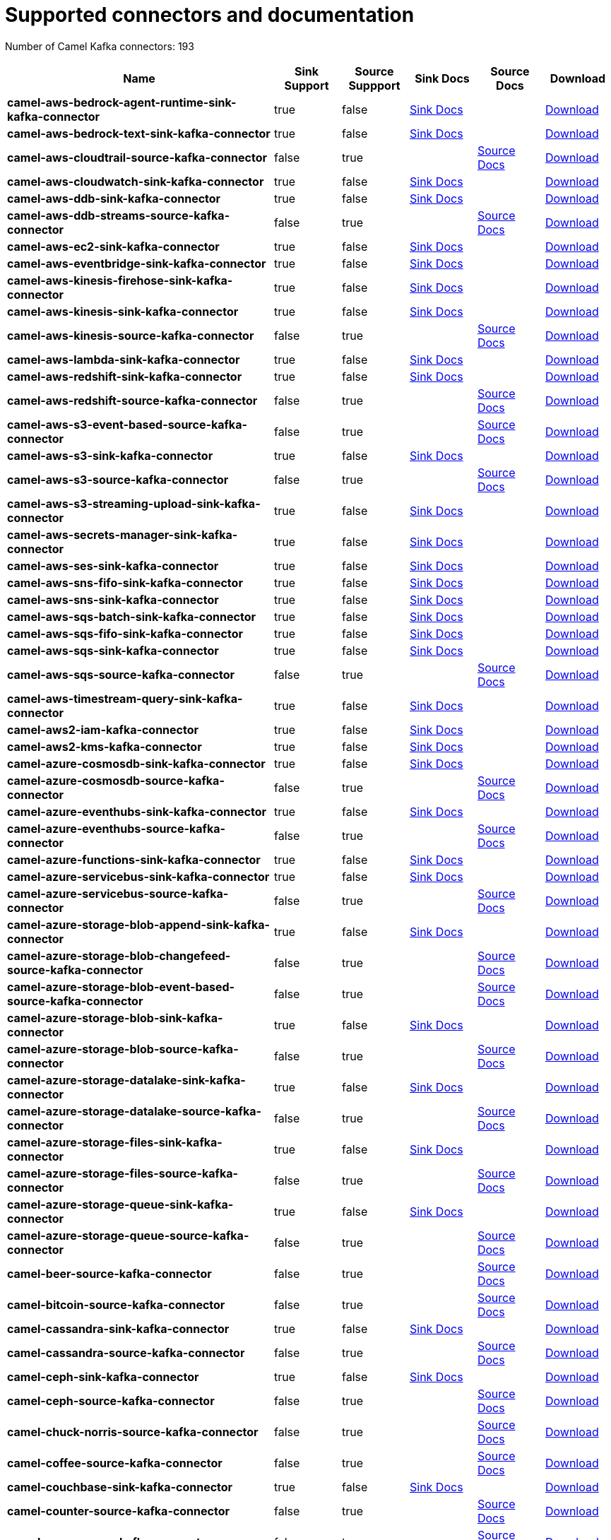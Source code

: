 [[connectors-connectors]]
= Supported connectors and documentation

// kafka-connectors list: START
Number of Camel Kafka connectors: 193 

[width="100%",cols="4,1,1,1,1,1",options="header"]
|===
| Name | Sink Support | Source Suppport | Sink Docs | Source Docs | Download 
| *camel-aws-bedrock-agent-runtime-sink-kafka-connector* | true | false | xref:reference/connectors/camel-aws-bedrock-agent-runtime-sink-kafka-sink-connector.adoc[Sink Docs] |  | https://repo.maven.apache.org/maven2/org/apache/camel/kafkaconnector/camel-aws-bedrock-agent-runtime-sink-kafka-connector/4.8.0/camel-aws-bedrock-agent-runtime-sink-kafka-connector-4.8.0-package.tar.gz[Download]
| *camel-aws-bedrock-text-sink-kafka-connector* | true | false | xref:reference/connectors/camel-aws-bedrock-text-sink-kafka-sink-connector.adoc[Sink Docs] |  | https://repo.maven.apache.org/maven2/org/apache/camel/kafkaconnector/camel-aws-bedrock-text-sink-kafka-connector/4.8.0/camel-aws-bedrock-text-sink-kafka-connector-4.8.0-package.tar.gz[Download]
| *camel-aws-cloudtrail-source-kafka-connector* | false | true |  | xref:reference/connectors/camel-aws-cloudtrail-source-kafka-source-connector.adoc[Source Docs] | https://repo.maven.apache.org/maven2/org/apache/camel/kafkaconnector/camel-aws-cloudtrail-source-kafka-connector/4.8.0/camel-aws-cloudtrail-source-kafka-connector-4.8.0-package.tar.gz[Download]
| *camel-aws-cloudwatch-sink-kafka-connector* | true | false | xref:reference/connectors/camel-aws-cloudwatch-sink-kafka-sink-connector.adoc[Sink Docs] |  | https://repo.maven.apache.org/maven2/org/apache/camel/kafkaconnector/camel-aws-cloudwatch-sink-kafka-connector/4.8.0/camel-aws-cloudwatch-sink-kafka-connector-4.8.0-package.tar.gz[Download]
| *camel-aws-ddb-sink-kafka-connector* | true | false | xref:reference/connectors/camel-aws-ddb-sink-kafka-sink-connector.adoc[Sink Docs] |  | https://repo.maven.apache.org/maven2/org/apache/camel/kafkaconnector/camel-aws-ddb-sink-kafka-connector/4.8.0/camel-aws-ddb-sink-kafka-connector-4.8.0-package.tar.gz[Download]
| *camel-aws-ddb-streams-source-kafka-connector* | false | true |  | xref:reference/connectors/camel-aws-ddb-streams-source-kafka-source-connector.adoc[Source Docs] | https://repo.maven.apache.org/maven2/org/apache/camel/kafkaconnector/camel-aws-ddb-streams-source-kafka-connector/4.8.0/camel-aws-ddb-streams-source-kafka-connector-4.8.0-package.tar.gz[Download]
| *camel-aws-ec2-sink-kafka-connector* | true | false | xref:reference/connectors/camel-aws-ec2-sink-kafka-sink-connector.adoc[Sink Docs] |  | https://repo.maven.apache.org/maven2/org/apache/camel/kafkaconnector/camel-aws-ec2-sink-kafka-connector/4.8.0/camel-aws-ec2-sink-kafka-connector-4.8.0-package.tar.gz[Download]
| *camel-aws-eventbridge-sink-kafka-connector* | true | false | xref:reference/connectors/camel-aws-eventbridge-sink-kafka-sink-connector.adoc[Sink Docs] |  | https://repo.maven.apache.org/maven2/org/apache/camel/kafkaconnector/camel-aws-eventbridge-sink-kafka-connector/4.8.0/camel-aws-eventbridge-sink-kafka-connector-4.8.0-package.tar.gz[Download]
| *camel-aws-kinesis-firehose-sink-kafka-connector* | true | false | xref:reference/connectors/camel-aws-kinesis-firehose-sink-kafka-sink-connector.adoc[Sink Docs] |  | https://repo.maven.apache.org/maven2/org/apache/camel/kafkaconnector/camel-aws-kinesis-firehose-sink-kafka-connector/4.8.0/camel-aws-kinesis-firehose-sink-kafka-connector-4.8.0-package.tar.gz[Download]
| *camel-aws-kinesis-sink-kafka-connector* | true | false | xref:reference/connectors/camel-aws-kinesis-sink-kafka-sink-connector.adoc[Sink Docs] |  | https://repo.maven.apache.org/maven2/org/apache/camel/kafkaconnector/camel-aws-kinesis-sink-kafka-connector/4.8.0/camel-aws-kinesis-sink-kafka-connector-4.8.0-package.tar.gz[Download]
| *camel-aws-kinesis-source-kafka-connector* | false | true |  | xref:reference/connectors/camel-aws-kinesis-source-kafka-source-connector.adoc[Source Docs] | https://repo.maven.apache.org/maven2/org/apache/camel/kafkaconnector/camel-aws-kinesis-source-kafka-connector/4.8.0/camel-aws-kinesis-source-kafka-connector-4.8.0-package.tar.gz[Download]
| *camel-aws-lambda-sink-kafka-connector* | true | false | xref:reference/connectors/camel-aws-lambda-sink-kafka-sink-connector.adoc[Sink Docs] |  | https://repo.maven.apache.org/maven2/org/apache/camel/kafkaconnector/camel-aws-lambda-sink-kafka-connector/4.8.0/camel-aws-lambda-sink-kafka-connector-4.8.0-package.tar.gz[Download]
| *camel-aws-redshift-sink-kafka-connector* | true | false | xref:reference/connectors/camel-aws-redshift-sink-kafka-sink-connector.adoc[Sink Docs] |  | https://repo.maven.apache.org/maven2/org/apache/camel/kafkaconnector/camel-aws-redshift-sink-kafka-connector/4.8.0/camel-aws-redshift-sink-kafka-connector-4.8.0-package.tar.gz[Download]
| *camel-aws-redshift-source-kafka-connector* | false | true |  | xref:reference/connectors/camel-aws-redshift-source-kafka-source-connector.adoc[Source Docs] | https://repo.maven.apache.org/maven2/org/apache/camel/kafkaconnector/camel-aws-redshift-source-kafka-connector/4.8.0/camel-aws-redshift-source-kafka-connector-4.8.0-package.tar.gz[Download]
| *camel-aws-s3-event-based-source-kafka-connector* | false | true |  | xref:reference/connectors/camel-aws-s3-event-based-source-kafka-source-connector.adoc[Source Docs] | https://repo.maven.apache.org/maven2/org/apache/camel/kafkaconnector/camel-aws-s3-event-based-source-kafka-connector/4.8.0/camel-aws-s3-event-based-source-kafka-connector-4.8.0-package.tar.gz[Download]
| *camel-aws-s3-sink-kafka-connector* | true | false | xref:reference/connectors/camel-aws-s3-sink-kafka-sink-connector.adoc[Sink Docs] |  | https://repo.maven.apache.org/maven2/org/apache/camel/kafkaconnector/camel-aws-s3-sink-kafka-connector/4.8.0/camel-aws-s3-sink-kafka-connector-4.8.0-package.tar.gz[Download]
| *camel-aws-s3-source-kafka-connector* | false | true |  | xref:reference/connectors/camel-aws-s3-source-kafka-source-connector.adoc[Source Docs] | https://repo.maven.apache.org/maven2/org/apache/camel/kafkaconnector/camel-aws-s3-source-kafka-connector/4.8.0/camel-aws-s3-source-kafka-connector-4.8.0-package.tar.gz[Download]
| *camel-aws-s3-streaming-upload-sink-kafka-connector* | true | false | xref:reference/connectors/camel-aws-s3-streaming-upload-sink-kafka-sink-connector.adoc[Sink Docs] |  | https://repo.maven.apache.org/maven2/org/apache/camel/kafkaconnector/camel-aws-s3-streaming-upload-sink-kafka-connector/4.8.0/camel-aws-s3-streaming-upload-sink-kafka-connector-4.8.0-package.tar.gz[Download]
| *camel-aws-secrets-manager-sink-kafka-connector* | true | false | xref:reference/connectors/camel-aws-secrets-manager-sink-kafka-sink-connector.adoc[Sink Docs] |  | https://repo.maven.apache.org/maven2/org/apache/camel/kafkaconnector/camel-aws-secrets-manager-sink-kafka-connector/4.8.0/camel-aws-secrets-manager-sink-kafka-connector-4.8.0-package.tar.gz[Download]
| *camel-aws-ses-sink-kafka-connector* | true | false | xref:reference/connectors/camel-aws-ses-sink-kafka-sink-connector.adoc[Sink Docs] |  | https://repo.maven.apache.org/maven2/org/apache/camel/kafkaconnector/camel-aws-ses-sink-kafka-connector/4.8.0/camel-aws-ses-sink-kafka-connector-4.8.0-package.tar.gz[Download]
| *camel-aws-sns-fifo-sink-kafka-connector* | true | false | xref:reference/connectors/camel-aws-sns-fifo-sink-kafka-sink-connector.adoc[Sink Docs] |  | https://repo.maven.apache.org/maven2/org/apache/camel/kafkaconnector/camel-aws-sns-fifo-sink-kafka-connector/4.8.0/camel-aws-sns-fifo-sink-kafka-connector-4.8.0-package.tar.gz[Download]
| *camel-aws-sns-sink-kafka-connector* | true | false | xref:reference/connectors/camel-aws-sns-sink-kafka-sink-connector.adoc[Sink Docs] |  | https://repo.maven.apache.org/maven2/org/apache/camel/kafkaconnector/camel-aws-sns-sink-kafka-connector/4.8.0/camel-aws-sns-sink-kafka-connector-4.8.0-package.tar.gz[Download]
| *camel-aws-sqs-batch-sink-kafka-connector* | true | false | xref:reference/connectors/camel-aws-sqs-batch-sink-kafka-sink-connector.adoc[Sink Docs] |  | https://repo.maven.apache.org/maven2/org/apache/camel/kafkaconnector/camel-aws-sqs-batch-sink-kafka-connector/4.8.0/camel-aws-sqs-batch-sink-kafka-connector-4.8.0-package.tar.gz[Download]
| *camel-aws-sqs-fifo-sink-kafka-connector* | true | false | xref:reference/connectors/camel-aws-sqs-fifo-sink-kafka-sink-connector.adoc[Sink Docs] |  | https://repo.maven.apache.org/maven2/org/apache/camel/kafkaconnector/camel-aws-sqs-fifo-sink-kafka-connector/4.8.0/camel-aws-sqs-fifo-sink-kafka-connector-4.8.0-package.tar.gz[Download]
| *camel-aws-sqs-sink-kafka-connector* | true | false | xref:reference/connectors/camel-aws-sqs-sink-kafka-sink-connector.adoc[Sink Docs] |  | https://repo.maven.apache.org/maven2/org/apache/camel/kafkaconnector/camel-aws-sqs-sink-kafka-connector/4.8.0/camel-aws-sqs-sink-kafka-connector-4.8.0-package.tar.gz[Download]
| *camel-aws-sqs-source-kafka-connector* | false | true |  | xref:reference/connectors/camel-aws-sqs-source-kafka-source-connector.adoc[Source Docs] | https://repo.maven.apache.org/maven2/org/apache/camel/kafkaconnector/camel-aws-sqs-source-kafka-connector/4.8.0/camel-aws-sqs-source-kafka-connector-4.8.0-package.tar.gz[Download]
| *camel-aws-timestream-query-sink-kafka-connector* | true | false | xref:reference/connectors/camel-aws-timestream-query-sink-kafka-sink-connector.adoc[Sink Docs] |  | https://repo.maven.apache.org/maven2/org/apache/camel/kafkaconnector/camel-aws-timestream-query-sink-kafka-connector/4.8.0/camel-aws-timestream-query-sink-kafka-connector-4.8.0-package.tar.gz[Download]
| *camel-aws2-iam-kafka-connector* | true | false | xref:reference/connectors/camel-aws2-iam-kafka-sink-connector.adoc[Sink Docs] |  | https://repo.maven.apache.org/maven2/org/apache/camel/kafkaconnector/camel-aws2-iam-kafka-connector/4.8.0/camel-aws2-iam-kafka-connector-4.8.0-package.tar.gz[Download]
| *camel-aws2-kms-kafka-connector* | true | false | xref:reference/connectors/camel-aws2-kms-kafka-sink-connector.adoc[Sink Docs] |  | https://repo.maven.apache.org/maven2/org/apache/camel/kafkaconnector/camel-aws2-kms-kafka-connector/4.8.0/camel-aws2-kms-kafka-connector-4.8.0-package.tar.gz[Download]
| *camel-azure-cosmosdb-sink-kafka-connector* | true | false | xref:reference/connectors/camel-azure-cosmosdb-sink-kafka-sink-connector.adoc[Sink Docs] |  | https://repo.maven.apache.org/maven2/org/apache/camel/kafkaconnector/camel-azure-cosmosdb-sink-kafka-connector/4.8.0/camel-azure-cosmosdb-sink-kafka-connector-4.8.0-package.tar.gz[Download]
| *camel-azure-cosmosdb-source-kafka-connector* | false | true |  | xref:reference/connectors/camel-azure-cosmosdb-source-kafka-source-connector.adoc[Source Docs] | https://repo.maven.apache.org/maven2/org/apache/camel/kafkaconnector/camel-azure-cosmosdb-source-kafka-connector/4.8.0/camel-azure-cosmosdb-source-kafka-connector-4.8.0-package.tar.gz[Download]
| *camel-azure-eventhubs-sink-kafka-connector* | true | false | xref:reference/connectors/camel-azure-eventhubs-sink-kafka-sink-connector.adoc[Sink Docs] |  | https://repo.maven.apache.org/maven2/org/apache/camel/kafkaconnector/camel-azure-eventhubs-sink-kafka-connector/4.8.0/camel-azure-eventhubs-sink-kafka-connector-4.8.0-package.tar.gz[Download]
| *camel-azure-eventhubs-source-kafka-connector* | false | true |  | xref:reference/connectors/camel-azure-eventhubs-source-kafka-source-connector.adoc[Source Docs] | https://repo.maven.apache.org/maven2/org/apache/camel/kafkaconnector/camel-azure-eventhubs-source-kafka-connector/4.8.0/camel-azure-eventhubs-source-kafka-connector-4.8.0-package.tar.gz[Download]
| *camel-azure-functions-sink-kafka-connector* | true | false | xref:reference/connectors/camel-azure-functions-sink-kafka-sink-connector.adoc[Sink Docs] |  | https://repo.maven.apache.org/maven2/org/apache/camel/kafkaconnector/camel-azure-functions-sink-kafka-connector/4.8.0/camel-azure-functions-sink-kafka-connector-4.8.0-package.tar.gz[Download]
| *camel-azure-servicebus-sink-kafka-connector* | true | false | xref:reference/connectors/camel-azure-servicebus-sink-kafka-sink-connector.adoc[Sink Docs] |  | https://repo.maven.apache.org/maven2/org/apache/camel/kafkaconnector/camel-azure-servicebus-sink-kafka-connector/4.8.0/camel-azure-servicebus-sink-kafka-connector-4.8.0-package.tar.gz[Download]
| *camel-azure-servicebus-source-kafka-connector* | false | true |  | xref:reference/connectors/camel-azure-servicebus-source-kafka-source-connector.adoc[Source Docs] | https://repo.maven.apache.org/maven2/org/apache/camel/kafkaconnector/camel-azure-servicebus-source-kafka-connector/4.8.0/camel-azure-servicebus-source-kafka-connector-4.8.0-package.tar.gz[Download]
| *camel-azure-storage-blob-append-sink-kafka-connector* | true | false | xref:reference/connectors/camel-azure-storage-blob-append-sink-kafka-sink-connector.adoc[Sink Docs] |  | https://repo.maven.apache.org/maven2/org/apache/camel/kafkaconnector/camel-azure-storage-blob-append-sink-kafka-connector/4.8.0/camel-azure-storage-blob-append-sink-kafka-connector-4.8.0-package.tar.gz[Download]
| *camel-azure-storage-blob-changefeed-source-kafka-connector* | false | true |  | xref:reference/connectors/camel-azure-storage-blob-changefeed-source-kafka-source-connector.adoc[Source Docs] | https://repo.maven.apache.org/maven2/org/apache/camel/kafkaconnector/camel-azure-storage-blob-changefeed-source-kafka-connector/4.8.0/camel-azure-storage-blob-changefeed-source-kafka-connector-4.8.0-package.tar.gz[Download]
| *camel-azure-storage-blob-event-based-source-kafka-connector* | false | true |  | xref:reference/connectors/camel-azure-storage-blob-event-based-source-kafka-source-connector.adoc[Source Docs] | https://repo.maven.apache.org/maven2/org/apache/camel/kafkaconnector/camel-azure-storage-blob-event-based-source-kafka-connector/4.8.0/camel-azure-storage-blob-event-based-source-kafka-connector-4.8.0-package.tar.gz[Download]
| *camel-azure-storage-blob-sink-kafka-connector* | true | false | xref:reference/connectors/camel-azure-storage-blob-sink-kafka-sink-connector.adoc[Sink Docs] |  | https://repo.maven.apache.org/maven2/org/apache/camel/kafkaconnector/camel-azure-storage-blob-sink-kafka-connector/4.8.0/camel-azure-storage-blob-sink-kafka-connector-4.8.0-package.tar.gz[Download]
| *camel-azure-storage-blob-source-kafka-connector* | false | true |  | xref:reference/connectors/camel-azure-storage-blob-source-kafka-source-connector.adoc[Source Docs] | https://repo.maven.apache.org/maven2/org/apache/camel/kafkaconnector/camel-azure-storage-blob-source-kafka-connector/4.8.0/camel-azure-storage-blob-source-kafka-connector-4.8.0-package.tar.gz[Download]
| *camel-azure-storage-datalake-sink-kafka-connector* | true | false | xref:reference/connectors/camel-azure-storage-datalake-sink-kafka-sink-connector.adoc[Sink Docs] |  | https://repo.maven.apache.org/maven2/org/apache/camel/kafkaconnector/camel-azure-storage-datalake-sink-kafka-connector/4.8.0/camel-azure-storage-datalake-sink-kafka-connector-4.8.0-package.tar.gz[Download]
| *camel-azure-storage-datalake-source-kafka-connector* | false | true |  | xref:reference/connectors/camel-azure-storage-datalake-source-kafka-source-connector.adoc[Source Docs] | https://repo.maven.apache.org/maven2/org/apache/camel/kafkaconnector/camel-azure-storage-datalake-source-kafka-connector/4.8.0/camel-azure-storage-datalake-source-kafka-connector-4.8.0-package.tar.gz[Download]
| *camel-azure-storage-files-sink-kafka-connector* | true | false | xref:reference/connectors/camel-azure-storage-files-sink-kafka-sink-connector.adoc[Sink Docs] |  | https://repo.maven.apache.org/maven2/org/apache/camel/kafkaconnector/camel-azure-storage-files-sink-kafka-connector/4.8.0/camel-azure-storage-files-sink-kafka-connector-4.8.0-package.tar.gz[Download]
| *camel-azure-storage-files-source-kafka-connector* | false | true |  | xref:reference/connectors/camel-azure-storage-files-source-kafka-source-connector.adoc[Source Docs] | https://repo.maven.apache.org/maven2/org/apache/camel/kafkaconnector/camel-azure-storage-files-source-kafka-connector/4.8.0/camel-azure-storage-files-source-kafka-connector-4.8.0-package.tar.gz[Download]
| *camel-azure-storage-queue-sink-kafka-connector* | true | false | xref:reference/connectors/camel-azure-storage-queue-sink-kafka-sink-connector.adoc[Sink Docs] |  | https://repo.maven.apache.org/maven2/org/apache/camel/kafkaconnector/camel-azure-storage-queue-sink-kafka-connector/4.8.0/camel-azure-storage-queue-sink-kafka-connector-4.8.0-package.tar.gz[Download]
| *camel-azure-storage-queue-source-kafka-connector* | false | true |  | xref:reference/connectors/camel-azure-storage-queue-source-kafka-source-connector.adoc[Source Docs] | https://repo.maven.apache.org/maven2/org/apache/camel/kafkaconnector/camel-azure-storage-queue-source-kafka-connector/4.8.0/camel-azure-storage-queue-source-kafka-connector-4.8.0-package.tar.gz[Download]
| *camel-beer-source-kafka-connector* | false | true |  | xref:reference/connectors/camel-beer-source-kafka-source-connector.adoc[Source Docs] | https://repo.maven.apache.org/maven2/org/apache/camel/kafkaconnector/camel-beer-source-kafka-connector/4.8.0/camel-beer-source-kafka-connector-4.8.0-package.tar.gz[Download]
| *camel-bitcoin-source-kafka-connector* | false | true |  | xref:reference/connectors/camel-bitcoin-source-kafka-source-connector.adoc[Source Docs] | https://repo.maven.apache.org/maven2/org/apache/camel/kafkaconnector/camel-bitcoin-source-kafka-connector/4.8.0/camel-bitcoin-source-kafka-connector-4.8.0-package.tar.gz[Download]
| *camel-cassandra-sink-kafka-connector* | true | false | xref:reference/connectors/camel-cassandra-sink-kafka-sink-connector.adoc[Sink Docs] |  | https://repo.maven.apache.org/maven2/org/apache/camel/kafkaconnector/camel-cassandra-sink-kafka-connector/4.8.0/camel-cassandra-sink-kafka-connector-4.8.0-package.tar.gz[Download]
| *camel-cassandra-source-kafka-connector* | false | true |  | xref:reference/connectors/camel-cassandra-source-kafka-source-connector.adoc[Source Docs] | https://repo.maven.apache.org/maven2/org/apache/camel/kafkaconnector/camel-cassandra-source-kafka-connector/4.8.0/camel-cassandra-source-kafka-connector-4.8.0-package.tar.gz[Download]
| *camel-ceph-sink-kafka-connector* | true | false | xref:reference/connectors/camel-ceph-sink-kafka-sink-connector.adoc[Sink Docs] |  | https://repo.maven.apache.org/maven2/org/apache/camel/kafkaconnector/camel-ceph-sink-kafka-connector/4.8.0/camel-ceph-sink-kafka-connector-4.8.0-package.tar.gz[Download]
| *camel-ceph-source-kafka-connector* | false | true |  | xref:reference/connectors/camel-ceph-source-kafka-source-connector.adoc[Source Docs] | https://repo.maven.apache.org/maven2/org/apache/camel/kafkaconnector/camel-ceph-source-kafka-connector/4.8.0/camel-ceph-source-kafka-connector-4.8.0-package.tar.gz[Download]
| *camel-chuck-norris-source-kafka-connector* | false | true |  | xref:reference/connectors/camel-chuck-norris-source-kafka-source-connector.adoc[Source Docs] | https://repo.maven.apache.org/maven2/org/apache/camel/kafkaconnector/camel-chuck-norris-source-kafka-connector/4.8.0/camel-chuck-norris-source-kafka-connector-4.8.0-package.tar.gz[Download]
| *camel-coffee-source-kafka-connector* | false | true |  | xref:reference/connectors/camel-coffee-source-kafka-source-connector.adoc[Source Docs] | https://repo.maven.apache.org/maven2/org/apache/camel/kafkaconnector/camel-coffee-source-kafka-connector/4.8.0/camel-coffee-source-kafka-connector-4.8.0-package.tar.gz[Download]
| *camel-couchbase-sink-kafka-connector* | true | false | xref:reference/connectors/camel-couchbase-sink-kafka-sink-connector.adoc[Sink Docs] |  | https://repo.maven.apache.org/maven2/org/apache/camel/kafkaconnector/camel-couchbase-sink-kafka-connector/4.8.0/camel-couchbase-sink-kafka-connector-4.8.0-package.tar.gz[Download]
| *camel-counter-source-kafka-connector* | false | true |  | xref:reference/connectors/camel-counter-source-kafka-source-connector.adoc[Source Docs] | https://repo.maven.apache.org/maven2/org/apache/camel/kafkaconnector/camel-counter-source-kafka-connector/4.8.0/camel-counter-source-kafka-connector-4.8.0-package.tar.gz[Download]
| *camel-cron-source-kafka-connector* | false | true |  | xref:reference/connectors/camel-cron-source-kafka-source-connector.adoc[Source Docs] | https://repo.maven.apache.org/maven2/org/apache/camel/kafkaconnector/camel-cron-source-kafka-connector/4.8.0/camel-cron-source-kafka-connector-4.8.0-package.tar.gz[Download]
| *camel-cxf-kafka-connector* | true | true | xref:reference/connectors/camel-cxf-kafka-sink-connector.adoc[Sink Docs] | xref:reference/connectors/camel-cxf-kafka-source-connector.adoc[Source Docs] | https://repo.maven.apache.org/maven2/org/apache/camel/kafkaconnector/camel-cxf-kafka-connector/4.8.0/camel-cxf-kafka-connector-4.8.0-package.tar.gz[Download]
| *camel-cxfrs-kafka-connector* | true | true | xref:reference/connectors/camel-cxfrs-kafka-sink-connector.adoc[Sink Docs] | xref:reference/connectors/camel-cxfrs-kafka-source-connector.adoc[Source Docs] | https://repo.maven.apache.org/maven2/org/apache/camel/kafkaconnector/camel-cxfrs-kafka-connector/4.8.0/camel-cxfrs-kafka-connector-4.8.0-package.tar.gz[Download]
| *camel-dropbox-sink-kafka-connector* | true | false | xref:reference/connectors/camel-dropbox-sink-kafka-sink-connector.adoc[Sink Docs] |  | https://repo.maven.apache.org/maven2/org/apache/camel/kafkaconnector/camel-dropbox-sink-kafka-connector/4.8.0/camel-dropbox-sink-kafka-connector-4.8.0-package.tar.gz[Download]
| *camel-dropbox-source-kafka-connector* | false | true |  | xref:reference/connectors/camel-dropbox-source-kafka-source-connector.adoc[Source Docs] | https://repo.maven.apache.org/maven2/org/apache/camel/kafkaconnector/camel-dropbox-source-kafka-connector/4.8.0/camel-dropbox-source-kafka-connector-4.8.0-package.tar.gz[Download]
| *camel-earthquake-source-kafka-connector* | false | true |  | xref:reference/connectors/camel-earthquake-source-kafka-source-connector.adoc[Source Docs] | https://repo.maven.apache.org/maven2/org/apache/camel/kafkaconnector/camel-earthquake-source-kafka-connector/4.8.0/camel-earthquake-source-kafka-connector-4.8.0-package.tar.gz[Download]
| *camel-elasticsearch-index-sink-kafka-connector* | true | false | xref:reference/connectors/camel-elasticsearch-index-sink-kafka-sink-connector.adoc[Sink Docs] |  | https://repo.maven.apache.org/maven2/org/apache/camel/kafkaconnector/camel-elasticsearch-index-sink-kafka-connector/4.8.0/camel-elasticsearch-index-sink-kafka-connector-4.8.0-package.tar.gz[Download]
| *camel-elasticsearch-search-source-kafka-connector* | false | true |  | xref:reference/connectors/camel-elasticsearch-search-source-kafka-source-connector.adoc[Source Docs] | https://repo.maven.apache.org/maven2/org/apache/camel/kafkaconnector/camel-elasticsearch-search-source-kafka-connector/4.8.0/camel-elasticsearch-search-source-kafka-connector-4.8.0-package.tar.gz[Download]
| *camel-exec-sink-kafka-connector* | true | false | xref:reference/connectors/camel-exec-sink-kafka-sink-connector.adoc[Sink Docs] |  | https://repo.maven.apache.org/maven2/org/apache/camel/kafkaconnector/camel-exec-sink-kafka-connector/4.8.0/camel-exec-sink-kafka-connector-4.8.0-package.tar.gz[Download]
| *camel-fhir-sink-kafka-connector* | true | false | xref:reference/connectors/camel-fhir-sink-kafka-sink-connector.adoc[Sink Docs] |  | https://repo.maven.apache.org/maven2/org/apache/camel/kafkaconnector/camel-fhir-sink-kafka-connector/4.8.0/camel-fhir-sink-kafka-connector-4.8.0-package.tar.gz[Download]
| *camel-fhir-source-kafka-connector* | false | true |  | xref:reference/connectors/camel-fhir-source-kafka-source-connector.adoc[Source Docs] | https://repo.maven.apache.org/maven2/org/apache/camel/kafkaconnector/camel-fhir-source-kafka-connector/4.8.0/camel-fhir-source-kafka-connector-4.8.0-package.tar.gz[Download]
| *camel-file-kafka-connector* | true | true | xref:reference/connectors/camel-file-kafka-sink-connector.adoc[Sink Docs] | xref:reference/connectors/camel-file-kafka-source-connector.adoc[Source Docs] | https://repo.maven.apache.org/maven2/org/apache/camel/kafkaconnector/camel-file-kafka-connector/4.8.0/camel-file-kafka-connector-4.8.0-package.tar.gz[Download]
| *camel-file-watch-source-kafka-connector* | false | true |  | xref:reference/connectors/camel-file-watch-source-kafka-source-connector.adoc[Source Docs] | https://repo.maven.apache.org/maven2/org/apache/camel/kafkaconnector/camel-file-watch-source-kafka-connector/4.8.0/camel-file-watch-source-kafka-connector-4.8.0-package.tar.gz[Download]
| *camel-ftp-sink-kafka-connector* | true | false | xref:reference/connectors/camel-ftp-sink-kafka-sink-connector.adoc[Sink Docs] |  | https://repo.maven.apache.org/maven2/org/apache/camel/kafkaconnector/camel-ftp-sink-kafka-connector/4.8.0/camel-ftp-sink-kafka-connector-4.8.0-package.tar.gz[Download]
| *camel-ftp-source-kafka-connector* | false | true |  | xref:reference/connectors/camel-ftp-source-kafka-source-connector.adoc[Source Docs] | https://repo.maven.apache.org/maven2/org/apache/camel/kafkaconnector/camel-ftp-source-kafka-connector/4.8.0/camel-ftp-source-kafka-connector-4.8.0-package.tar.gz[Download]
| *camel-ftps-sink-kafka-connector* | true | false | xref:reference/connectors/camel-ftps-sink-kafka-sink-connector.adoc[Sink Docs] |  | https://repo.maven.apache.org/maven2/org/apache/camel/kafkaconnector/camel-ftps-sink-kafka-connector/4.8.0/camel-ftps-sink-kafka-connector-4.8.0-package.tar.gz[Download]
| *camel-ftps-source-kafka-connector* | false | true |  | xref:reference/connectors/camel-ftps-source-kafka-source-connector.adoc[Source Docs] | https://repo.maven.apache.org/maven2/org/apache/camel/kafkaconnector/camel-ftps-source-kafka-connector/4.8.0/camel-ftps-source-kafka-connector-4.8.0-package.tar.gz[Download]
| *camel-github-commit-source-kafka-connector* | false | true |  | xref:reference/connectors/camel-github-commit-source-kafka-source-connector.adoc[Source Docs] | https://repo.maven.apache.org/maven2/org/apache/camel/kafkaconnector/camel-github-commit-source-kafka-connector/4.8.0/camel-github-commit-source-kafka-connector-4.8.0-package.tar.gz[Download]
| *camel-github-event-source-kafka-connector* | false | true |  | xref:reference/connectors/camel-github-event-source-kafka-source-connector.adoc[Source Docs] | https://repo.maven.apache.org/maven2/org/apache/camel/kafkaconnector/camel-github-event-source-kafka-connector/4.8.0/camel-github-event-source-kafka-connector-4.8.0-package.tar.gz[Download]
| *camel-github-pullrequest-comment-source-kafka-connector* | false | true |  | xref:reference/connectors/camel-github-pullrequest-comment-source-kafka-source-connector.adoc[Source Docs] | https://repo.maven.apache.org/maven2/org/apache/camel/kafkaconnector/camel-github-pullrequest-comment-source-kafka-connector/4.8.0/camel-github-pullrequest-comment-source-kafka-connector-4.8.0-package.tar.gz[Download]
| *camel-github-pullrequest-source-kafka-connector* | false | true |  | xref:reference/connectors/camel-github-pullrequest-source-kafka-source-connector.adoc[Source Docs] | https://repo.maven.apache.org/maven2/org/apache/camel/kafkaconnector/camel-github-pullrequest-source-kafka-connector/4.8.0/camel-github-pullrequest-source-kafka-connector-4.8.0-package.tar.gz[Download]
| *camel-github-tag-source-kafka-connector* | false | true |  | xref:reference/connectors/camel-github-tag-source-kafka-source-connector.adoc[Source Docs] | https://repo.maven.apache.org/maven2/org/apache/camel/kafkaconnector/camel-github-tag-source-kafka-connector/4.8.0/camel-github-tag-source-kafka-connector-4.8.0-package.tar.gz[Download]
| *camel-google-bigquery-sink-kafka-connector* | true | false | xref:reference/connectors/camel-google-bigquery-sink-kafka-sink-connector.adoc[Sink Docs] |  | https://repo.maven.apache.org/maven2/org/apache/camel/kafkaconnector/camel-google-bigquery-sink-kafka-connector/4.8.0/camel-google-bigquery-sink-kafka-connector-4.8.0-package.tar.gz[Download]
| *camel-google-calendar-source-kafka-connector* | false | true |  | xref:reference/connectors/camel-google-calendar-source-kafka-source-connector.adoc[Source Docs] | https://repo.maven.apache.org/maven2/org/apache/camel/kafkaconnector/camel-google-calendar-source-kafka-connector/4.8.0/camel-google-calendar-source-kafka-connector-4.8.0-package.tar.gz[Download]
| *camel-google-functions-sink-kafka-connector* | true | false | xref:reference/connectors/camel-google-functions-sink-kafka-sink-connector.adoc[Sink Docs] |  | https://repo.maven.apache.org/maven2/org/apache/camel/kafkaconnector/camel-google-functions-sink-kafka-connector/4.8.0/camel-google-functions-sink-kafka-connector-4.8.0-package.tar.gz[Download]
| *camel-google-mail-source-kafka-connector* | false | true |  | xref:reference/connectors/camel-google-mail-source-kafka-source-connector.adoc[Source Docs] | https://repo.maven.apache.org/maven2/org/apache/camel/kafkaconnector/camel-google-mail-source-kafka-connector/4.8.0/camel-google-mail-source-kafka-connector-4.8.0-package.tar.gz[Download]
| *camel-google-pubsub-sink-kafka-connector* | true | false | xref:reference/connectors/camel-google-pubsub-sink-kafka-sink-connector.adoc[Sink Docs] |  | https://repo.maven.apache.org/maven2/org/apache/camel/kafkaconnector/camel-google-pubsub-sink-kafka-connector/4.8.0/camel-google-pubsub-sink-kafka-connector-4.8.0-package.tar.gz[Download]
| *camel-google-pubsub-source-kafka-connector* | false | true |  | xref:reference/connectors/camel-google-pubsub-source-kafka-source-connector.adoc[Source Docs] | https://repo.maven.apache.org/maven2/org/apache/camel/kafkaconnector/camel-google-pubsub-source-kafka-connector/4.8.0/camel-google-pubsub-source-kafka-connector-4.8.0-package.tar.gz[Download]
| *camel-google-sheets-sink-kafka-connector* | true | false | xref:reference/connectors/camel-google-sheets-sink-kafka-sink-connector.adoc[Sink Docs] |  | https://repo.maven.apache.org/maven2/org/apache/camel/kafkaconnector/camel-google-sheets-sink-kafka-connector/4.8.0/camel-google-sheets-sink-kafka-connector-4.8.0-package.tar.gz[Download]
| *camel-google-sheets-source-kafka-connector* | false | true |  | xref:reference/connectors/camel-google-sheets-source-kafka-source-connector.adoc[Source Docs] | https://repo.maven.apache.org/maven2/org/apache/camel/kafkaconnector/camel-google-sheets-source-kafka-connector/4.8.0/camel-google-sheets-source-kafka-connector-4.8.0-package.tar.gz[Download]
| *camel-google-storage-event-based-source-kafka-connector* | false | true |  | xref:reference/connectors/camel-google-storage-event-based-source-kafka-source-connector.adoc[Source Docs] | https://repo.maven.apache.org/maven2/org/apache/camel/kafkaconnector/camel-google-storage-event-based-source-kafka-connector/4.8.0/camel-google-storage-event-based-source-kafka-connector-4.8.0-package.tar.gz[Download]
| *camel-google-storage-sink-kafka-connector* | true | false | xref:reference/connectors/camel-google-storage-sink-kafka-sink-connector.adoc[Sink Docs] |  | https://repo.maven.apache.org/maven2/org/apache/camel/kafkaconnector/camel-google-storage-sink-kafka-connector/4.8.0/camel-google-storage-sink-kafka-connector-4.8.0-package.tar.gz[Download]
| *camel-google-storage-source-kafka-connector* | false | true |  | xref:reference/connectors/camel-google-storage-source-kafka-source-connector.adoc[Source Docs] | https://repo.maven.apache.org/maven2/org/apache/camel/kafkaconnector/camel-google-storage-source-kafka-connector/4.8.0/camel-google-storage-source-kafka-connector-4.8.0-package.tar.gz[Download]
| *camel-graphql-sink-kafka-connector* | true | false | xref:reference/connectors/camel-graphql-sink-kafka-sink-connector.adoc[Sink Docs] |  | https://repo.maven.apache.org/maven2/org/apache/camel/kafkaconnector/camel-graphql-sink-kafka-connector/4.8.0/camel-graphql-sink-kafka-connector-4.8.0-package.tar.gz[Download]
| *camel-http-secured-sink-kafka-connector* | true | false | xref:reference/connectors/camel-http-secured-sink-kafka-sink-connector.adoc[Sink Docs] |  | https://repo.maven.apache.org/maven2/org/apache/camel/kafkaconnector/camel-http-secured-sink-kafka-connector/4.8.0/camel-http-secured-sink-kafka-connector-4.8.0-package.tar.gz[Download]
| *camel-http-secured-source-kafka-connector* | false | true |  | xref:reference/connectors/camel-http-secured-source-kafka-source-connector.adoc[Source Docs] | https://repo.maven.apache.org/maven2/org/apache/camel/kafkaconnector/camel-http-secured-source-kafka-connector/4.8.0/camel-http-secured-source-kafka-connector-4.8.0-package.tar.gz[Download]
| *camel-http-sink-kafka-connector* | true | false | xref:reference/connectors/camel-http-sink-kafka-sink-connector.adoc[Sink Docs] |  | https://repo.maven.apache.org/maven2/org/apache/camel/kafkaconnector/camel-http-sink-kafka-connector/4.8.0/camel-http-sink-kafka-connector-4.8.0-package.tar.gz[Download]
| *camel-http-source-kafka-connector* | false | true |  | xref:reference/connectors/camel-http-source-kafka-source-connector.adoc[Source Docs] | https://repo.maven.apache.org/maven2/org/apache/camel/kafkaconnector/camel-http-source-kafka-connector/4.8.0/camel-http-source-kafka-connector-4.8.0-package.tar.gz[Download]
| *camel-https-kafka-connector* | true | false | xref:reference/connectors/camel-https-kafka-sink-connector.adoc[Sink Docs] |  | https://repo.maven.apache.org/maven2/org/apache/camel/kafkaconnector/camel-https-kafka-connector/4.8.0/camel-https-kafka-connector-4.8.0-package.tar.gz[Download]
| *camel-infinispan-sink-kafka-connector* | true | false | xref:reference/connectors/camel-infinispan-sink-kafka-sink-connector.adoc[Sink Docs] |  | https://repo.maven.apache.org/maven2/org/apache/camel/kafkaconnector/camel-infinispan-sink-kafka-connector/4.8.0/camel-infinispan-sink-kafka-connector-4.8.0-package.tar.gz[Download]
| *camel-infinispan-source-kafka-connector* | false | true |  | xref:reference/connectors/camel-infinispan-source-kafka-source-connector.adoc[Source Docs] | https://repo.maven.apache.org/maven2/org/apache/camel/kafkaconnector/camel-infinispan-source-kafka-connector/4.8.0/camel-infinispan-source-kafka-connector-4.8.0-package.tar.gz[Download]
| *camel-jdbc-kafka-connector* | true | false | xref:reference/connectors/camel-jdbc-kafka-sink-connector.adoc[Sink Docs] |  | https://repo.maven.apache.org/maven2/org/apache/camel/kafkaconnector/camel-jdbc-kafka-connector/4.8.0/camel-jdbc-kafka-connector-4.8.0-package.tar.gz[Download]
| *camel-jms-amqp-10-sink-kafka-connector* | true | false | xref:reference/connectors/camel-jms-amqp-10-sink-kafka-sink-connector.adoc[Sink Docs] |  | https://repo.maven.apache.org/maven2/org/apache/camel/kafkaconnector/camel-jms-amqp-10-sink-kafka-connector/4.8.0/camel-jms-amqp-10-sink-kafka-connector-4.8.0-package.tar.gz[Download]
| *camel-jms-amqp-10-source-kafka-connector* | false | true |  | xref:reference/connectors/camel-jms-amqp-10-source-kafka-source-connector.adoc[Source Docs] | https://repo.maven.apache.org/maven2/org/apache/camel/kafkaconnector/camel-jms-amqp-10-source-kafka-connector/4.8.0/camel-jms-amqp-10-source-kafka-connector-4.8.0-package.tar.gz[Download]
| *camel-jms-apache-artemis-sink-kafka-connector* | true | false | xref:reference/connectors/camel-jms-apache-artemis-sink-kafka-sink-connector.adoc[Sink Docs] |  | https://repo.maven.apache.org/maven2/org/apache/camel/kafkaconnector/camel-jms-apache-artemis-sink-kafka-connector/4.8.0/camel-jms-apache-artemis-sink-kafka-connector-4.8.0-package.tar.gz[Download]
| *camel-jms-apache-artemis-source-kafka-connector* | false | true |  | xref:reference/connectors/camel-jms-apache-artemis-source-kafka-source-connector.adoc[Source Docs] | https://repo.maven.apache.org/maven2/org/apache/camel/kafkaconnector/camel-jms-apache-artemis-source-kafka-connector/4.8.0/camel-jms-apache-artemis-source-kafka-connector-4.8.0-package.tar.gz[Download]
| *camel-jms-ibm-mq-sink-kafka-connector* | true | false | xref:reference/connectors/camel-jms-ibm-mq-sink-kafka-sink-connector.adoc[Sink Docs] |  | https://repo.maven.apache.org/maven2/org/apache/camel/kafkaconnector/camel-jms-ibm-mq-sink-kafka-connector/4.8.0/camel-jms-ibm-mq-sink-kafka-connector-4.8.0-package.tar.gz[Download]
| *camel-jms-ibm-mq-source-kafka-connector* | false | true |  | xref:reference/connectors/camel-jms-ibm-mq-source-kafka-source-connector.adoc[Source Docs] | https://repo.maven.apache.org/maven2/org/apache/camel/kafkaconnector/camel-jms-ibm-mq-source-kafka-connector/4.8.0/camel-jms-ibm-mq-source-kafka-connector-4.8.0-package.tar.gz[Download]
| *camel-jms-pooled-apache-artemis-sink-kafka-connector* | true | false | xref:reference/connectors/camel-jms-pooled-apache-artemis-sink-kafka-sink-connector.adoc[Sink Docs] |  | https://repo.maven.apache.org/maven2/org/apache/camel/kafkaconnector/camel-jms-pooled-apache-artemis-sink-kafka-connector/4.8.0/camel-jms-pooled-apache-artemis-sink-kafka-connector-4.8.0-package.tar.gz[Download]
| *camel-jms-pooled-apache-artemis-source-kafka-connector* | false | true |  | xref:reference/connectors/camel-jms-pooled-apache-artemis-source-kafka-source-connector.adoc[Source Docs] | https://repo.maven.apache.org/maven2/org/apache/camel/kafkaconnector/camel-jms-pooled-apache-artemis-source-kafka-connector/4.8.0/camel-jms-pooled-apache-artemis-source-kafka-connector-4.8.0-package.tar.gz[Download]
| *camel-kafka-apicurio-registry-not-secured-sink-kafka-connector* | true | false | xref:reference/connectors/camel-kafka-apicurio-registry-not-secured-sink-kafka-sink-connector.adoc[Sink Docs] |  | https://repo.maven.apache.org/maven2/org/apache/camel/kafkaconnector/camel-kafka-apicurio-registry-not-secured-sink-kafka-connector/4.8.0/camel-kafka-apicurio-registry-not-secured-sink-kafka-connector-4.8.0-package.tar.gz[Download]
| *camel-kafka-azure-schema-registry-sink-kafka-connector* | true | false | xref:reference/connectors/camel-kafka-azure-schema-registry-sink-kafka-sink-connector.adoc[Sink Docs] |  | https://repo.maven.apache.org/maven2/org/apache/camel/kafkaconnector/camel-kafka-azure-schema-registry-sink-kafka-connector/4.8.0/camel-kafka-azure-schema-registry-sink-kafka-connector-4.8.0-package.tar.gz[Download]
| *camel-kafka-azure-schema-registry-source-kafka-connector* | false | true |  | xref:reference/connectors/camel-kafka-azure-schema-registry-source-kafka-source-connector.adoc[Source Docs] | https://repo.maven.apache.org/maven2/org/apache/camel/kafkaconnector/camel-kafka-azure-schema-registry-source-kafka-connector/4.8.0/camel-kafka-azure-schema-registry-source-kafka-connector-4.8.0-package.tar.gz[Download]
| *camel-kafka-batch-apicurio-registry-not-secured-source-kafka-connector* | false | true |  | xref:reference/connectors/camel-kafka-batch-apicurio-registry-not-secured-source-kafka-source-connector.adoc[Source Docs] | https://repo.maven.apache.org/maven2/org/apache/camel/kafkaconnector/camel-kafka-batch-apicurio-registry-not-secured-source-kafka-connector/4.8.0/camel-kafka-batch-apicurio-registry-not-secured-source-kafka-connector-4.8.0-package.tar.gz[Download]
| *camel-kafka-batch-apicurio-registry-source-kafka-connector* | false | true |  | xref:reference/connectors/camel-kafka-batch-apicurio-registry-source-kafka-source-connector.adoc[Source Docs] | https://repo.maven.apache.org/maven2/org/apache/camel/kafkaconnector/camel-kafka-batch-apicurio-registry-source-kafka-connector/4.8.0/camel-kafka-batch-apicurio-registry-source-kafka-connector-4.8.0-package.tar.gz[Download]
| *camel-kafka-batch-azure-schema-registry-source-kafka-connector* | false | true |  | xref:reference/connectors/camel-kafka-batch-azure-schema-registry-source-kafka-source-connector.adoc[Source Docs] | https://repo.maven.apache.org/maven2/org/apache/camel/kafkaconnector/camel-kafka-batch-azure-schema-registry-source-kafka-connector/4.8.0/camel-kafka-batch-azure-schema-registry-source-kafka-connector-4.8.0-package.tar.gz[Download]
| *camel-kafka-batch-not-secured-source-kafka-connector* | false | true |  | xref:reference/connectors/camel-kafka-batch-not-secured-source-kafka-source-connector.adoc[Source Docs] | https://repo.maven.apache.org/maven2/org/apache/camel/kafkaconnector/camel-kafka-batch-not-secured-source-kafka-connector/4.8.0/camel-kafka-batch-not-secured-source-kafka-connector-4.8.0-package.tar.gz[Download]
| *camel-kafka-batch-scram-source-kafka-connector* | false | true |  | xref:reference/connectors/camel-kafka-batch-scram-source-kafka-source-connector.adoc[Source Docs] | https://repo.maven.apache.org/maven2/org/apache/camel/kafkaconnector/camel-kafka-batch-scram-source-kafka-connector/4.8.0/camel-kafka-batch-scram-source-kafka-connector-4.8.0-package.tar.gz[Download]
| *camel-kafka-batch-source-kafka-connector* | false | true |  | xref:reference/connectors/camel-kafka-batch-source-kafka-source-connector.adoc[Source Docs] | https://repo.maven.apache.org/maven2/org/apache/camel/kafkaconnector/camel-kafka-batch-source-kafka-connector/4.8.0/camel-kafka-batch-source-kafka-connector-4.8.0-package.tar.gz[Download]
| *camel-kafka-batch-ssl-source-kafka-connector* | false | true |  | xref:reference/connectors/camel-kafka-batch-ssl-source-kafka-source-connector.adoc[Source Docs] | https://repo.maven.apache.org/maven2/org/apache/camel/kafkaconnector/camel-kafka-batch-ssl-source-kafka-connector/4.8.0/camel-kafka-batch-ssl-source-kafka-connector-4.8.0-package.tar.gz[Download]
| *camel-kafka-not-secured-apicurio-registry-json-source-kafka-connector* | false | true |  | xref:reference/connectors/camel-kafka-not-secured-apicurio-registry-json-source-kafka-source-connector.adoc[Source Docs] | https://repo.maven.apache.org/maven2/org/apache/camel/kafkaconnector/camel-kafka-not-secured-apicurio-registry-json-source-kafka-connector/4.8.0/camel-kafka-not-secured-apicurio-registry-json-source-kafka-connector-4.8.0-package.tar.gz[Download]
| *camel-kafka-not-secured-apicurio-registry-sink-kafka-connector* | true | false | xref:reference/connectors/camel-kafka-not-secured-apicurio-registry-sink-kafka-sink-connector.adoc[Sink Docs] |  | https://repo.maven.apache.org/maven2/org/apache/camel/kafkaconnector/camel-kafka-not-secured-apicurio-registry-sink-kafka-connector/4.8.0/camel-kafka-not-secured-apicurio-registry-sink-kafka-connector-4.8.0-package.tar.gz[Download]
| *camel-kafka-not-secured-apicurio-registry-source-kafka-connector* | false | true |  | xref:reference/connectors/camel-kafka-not-secured-apicurio-registry-source-kafka-source-connector.adoc[Source Docs] | https://repo.maven.apache.org/maven2/org/apache/camel/kafkaconnector/camel-kafka-not-secured-apicurio-registry-source-kafka-connector/4.8.0/camel-kafka-not-secured-apicurio-registry-source-kafka-connector-4.8.0-package.tar.gz[Download]
| *camel-kafka-not-secured-sink-kafka-connector* | true | false | xref:reference/connectors/camel-kafka-not-secured-sink-kafka-sink-connector.adoc[Sink Docs] |  | https://repo.maven.apache.org/maven2/org/apache/camel/kafkaconnector/camel-kafka-not-secured-sink-kafka-connector/4.8.0/camel-kafka-not-secured-sink-kafka-connector-4.8.0-package.tar.gz[Download]
| *camel-kafka-not-secured-source-kafka-connector* | false | true |  | xref:reference/connectors/camel-kafka-not-secured-source-kafka-source-connector.adoc[Source Docs] | https://repo.maven.apache.org/maven2/org/apache/camel/kafkaconnector/camel-kafka-not-secured-source-kafka-connector/4.8.0/camel-kafka-not-secured-source-kafka-connector-4.8.0-package.tar.gz[Download]
| *camel-kafka-scram-sink-kafka-connector* | true | false | xref:reference/connectors/camel-kafka-scram-sink-kafka-sink-connector.adoc[Sink Docs] |  | https://repo.maven.apache.org/maven2/org/apache/camel/kafkaconnector/camel-kafka-scram-sink-kafka-connector/4.8.0/camel-kafka-scram-sink-kafka-connector-4.8.0-package.tar.gz[Download]
| *camel-kafka-scram-source-kafka-connector* | false | true |  | xref:reference/connectors/camel-kafka-scram-source-kafka-source-connector.adoc[Source Docs] | https://repo.maven.apache.org/maven2/org/apache/camel/kafkaconnector/camel-kafka-scram-source-kafka-connector/4.8.0/camel-kafka-scram-source-kafka-connector-4.8.0-package.tar.gz[Download]
| *camel-kafka-sink-kafka-connector* | true | false | xref:reference/connectors/camel-kafka-sink-kafka-sink-connector.adoc[Sink Docs] |  | https://repo.maven.apache.org/maven2/org/apache/camel/kafkaconnector/camel-kafka-sink-kafka-connector/4.8.0/camel-kafka-sink-kafka-connector-4.8.0-package.tar.gz[Download]
| *camel-kafka-source-kafka-connector* | false | true |  | xref:reference/connectors/camel-kafka-source-kafka-source-connector.adoc[Source Docs] | https://repo.maven.apache.org/maven2/org/apache/camel/kafkaconnector/camel-kafka-source-kafka-connector/4.8.0/camel-kafka-source-kafka-connector-4.8.0-package.tar.gz[Download]
| *camel-kafka-ssl-sink-kafka-connector* | true | false | xref:reference/connectors/camel-kafka-ssl-sink-kafka-sink-connector.adoc[Sink Docs] |  | https://repo.maven.apache.org/maven2/org/apache/camel/kafkaconnector/camel-kafka-ssl-sink-kafka-connector/4.8.0/camel-kafka-ssl-sink-kafka-connector-4.8.0-package.tar.gz[Download]
| *camel-kafka-ssl-source-kafka-connector* | false | true |  | xref:reference/connectors/camel-kafka-ssl-source-kafka-source-connector.adoc[Source Docs] | https://repo.maven.apache.org/maven2/org/apache/camel/kafkaconnector/camel-kafka-ssl-source-kafka-connector/4.8.0/camel-kafka-ssl-source-kafka-connector-4.8.0-package.tar.gz[Download]
| *camel-kubernetes-namespaces-source-kafka-connector* | false | true |  | xref:reference/connectors/camel-kubernetes-namespaces-source-kafka-source-connector.adoc[Source Docs] | https://repo.maven.apache.org/maven2/org/apache/camel/kafkaconnector/camel-kubernetes-namespaces-source-kafka-connector/4.8.0/camel-kubernetes-namespaces-source-kafka-connector-4.8.0-package.tar.gz[Download]
| *camel-kubernetes-nodes-source-kafka-connector* | false | true |  | xref:reference/connectors/camel-kubernetes-nodes-source-kafka-source-connector.adoc[Source Docs] | https://repo.maven.apache.org/maven2/org/apache/camel/kafkaconnector/camel-kubernetes-nodes-source-kafka-connector/4.8.0/camel-kubernetes-nodes-source-kafka-connector-4.8.0-package.tar.gz[Download]
| *camel-kubernetes-pods-source-kafka-connector* | false | true |  | xref:reference/connectors/camel-kubernetes-pods-source-kafka-source-connector.adoc[Source Docs] | https://repo.maven.apache.org/maven2/org/apache/camel/kafkaconnector/camel-kubernetes-pods-source-kafka-connector/4.8.0/camel-kubernetes-pods-source-kafka-connector-4.8.0-package.tar.gz[Download]
| *camel-log-sink-kafka-connector* | true | false | xref:reference/connectors/camel-log-sink-kafka-sink-connector.adoc[Sink Docs] |  | https://repo.maven.apache.org/maven2/org/apache/camel/kafkaconnector/camel-log-sink-kafka-connector/4.8.0/camel-log-sink-kafka-connector-4.8.0-package.tar.gz[Download]
| *camel-mail-imap-source-kafka-connector* | false | true |  | xref:reference/connectors/camel-mail-imap-source-kafka-source-connector.adoc[Source Docs] | https://repo.maven.apache.org/maven2/org/apache/camel/kafkaconnector/camel-mail-imap-source-kafka-connector/4.8.0/camel-mail-imap-source-kafka-connector-4.8.0-package.tar.gz[Download]
| *camel-mail-sink-kafka-connector* | true | false | xref:reference/connectors/camel-mail-sink-kafka-sink-connector.adoc[Sink Docs] |  | https://repo.maven.apache.org/maven2/org/apache/camel/kafkaconnector/camel-mail-sink-kafka-connector/4.8.0/camel-mail-sink-kafka-connector-4.8.0-package.tar.gz[Download]
| *camel-mariadb-sink-kafka-connector* | true | false | xref:reference/connectors/camel-mariadb-sink-kafka-sink-connector.adoc[Sink Docs] |  | https://repo.maven.apache.org/maven2/org/apache/camel/kafkaconnector/camel-mariadb-sink-kafka-connector/4.8.0/camel-mariadb-sink-kafka-connector-4.8.0-package.tar.gz[Download]
| *camel-mariadb-source-kafka-connector* | false | true |  | xref:reference/connectors/camel-mariadb-source-kafka-source-connector.adoc[Source Docs] | https://repo.maven.apache.org/maven2/org/apache/camel/kafkaconnector/camel-mariadb-source-kafka-connector/4.8.0/camel-mariadb-source-kafka-connector-4.8.0-package.tar.gz[Download]
| *camel-minio-sink-kafka-connector* | true | false | xref:reference/connectors/camel-minio-sink-kafka-sink-connector.adoc[Sink Docs] |  | https://repo.maven.apache.org/maven2/org/apache/camel/kafkaconnector/camel-minio-sink-kafka-connector/4.8.0/camel-minio-sink-kafka-connector-4.8.0-package.tar.gz[Download]
| *camel-minio-source-kafka-connector* | false | true |  | xref:reference/connectors/camel-minio-source-kafka-source-connector.adoc[Source Docs] | https://repo.maven.apache.org/maven2/org/apache/camel/kafkaconnector/camel-minio-source-kafka-connector/4.8.0/camel-minio-source-kafka-connector-4.8.0-package.tar.gz[Download]
| *camel-mongodb-changes-stream-source-kafka-connector* | false | true |  | xref:reference/connectors/camel-mongodb-changes-stream-source-kafka-source-connector.adoc[Source Docs] | https://repo.maven.apache.org/maven2/org/apache/camel/kafkaconnector/camel-mongodb-changes-stream-source-kafka-connector/4.8.0/camel-mongodb-changes-stream-source-kafka-connector-4.8.0-package.tar.gz[Download]
| *camel-mongodb-sink-kafka-connector* | true | false | xref:reference/connectors/camel-mongodb-sink-kafka-sink-connector.adoc[Sink Docs] |  | https://repo.maven.apache.org/maven2/org/apache/camel/kafkaconnector/camel-mongodb-sink-kafka-connector/4.8.0/camel-mongodb-sink-kafka-connector-4.8.0-package.tar.gz[Download]
| *camel-mongodb-source-kafka-connector* | false | true |  | xref:reference/connectors/camel-mongodb-source-kafka-source-connector.adoc[Source Docs] | https://repo.maven.apache.org/maven2/org/apache/camel/kafkaconnector/camel-mongodb-source-kafka-connector/4.8.0/camel-mongodb-source-kafka-connector-4.8.0-package.tar.gz[Download]
| *camel-mqtt-sink-kafka-connector* | true | false | xref:reference/connectors/camel-mqtt-sink-kafka-sink-connector.adoc[Sink Docs] |  | https://repo.maven.apache.org/maven2/org/apache/camel/kafkaconnector/camel-mqtt-sink-kafka-connector/4.8.0/camel-mqtt-sink-kafka-connector-4.8.0-package.tar.gz[Download]
| *camel-mqtt-source-kafka-connector* | false | true |  | xref:reference/connectors/camel-mqtt-source-kafka-source-connector.adoc[Source Docs] | https://repo.maven.apache.org/maven2/org/apache/camel/kafkaconnector/camel-mqtt-source-kafka-connector/4.8.0/camel-mqtt-source-kafka-connector-4.8.0-package.tar.gz[Download]
| *camel-mqtt5-sink-kafka-connector* | true | false | xref:reference/connectors/camel-mqtt5-sink-kafka-sink-connector.adoc[Sink Docs] |  | https://repo.maven.apache.org/maven2/org/apache/camel/kafkaconnector/camel-mqtt5-sink-kafka-connector/4.8.0/camel-mqtt5-sink-kafka-connector-4.8.0-package.tar.gz[Download]
| *camel-mqtt5-source-kafka-connector* | false | true |  | xref:reference/connectors/camel-mqtt5-source-kafka-source-connector.adoc[Source Docs] | https://repo.maven.apache.org/maven2/org/apache/camel/kafkaconnector/camel-mqtt5-source-kafka-connector/4.8.0/camel-mqtt5-source-kafka-connector-4.8.0-package.tar.gz[Download]
| *camel-mysql-sink-kafka-connector* | true | false | xref:reference/connectors/camel-mysql-sink-kafka-sink-connector.adoc[Sink Docs] |  | https://repo.maven.apache.org/maven2/org/apache/camel/kafkaconnector/camel-mysql-sink-kafka-connector/4.8.0/camel-mysql-sink-kafka-connector-4.8.0-package.tar.gz[Download]
| *camel-mysql-source-kafka-connector* | false | true |  | xref:reference/connectors/camel-mysql-source-kafka-source-connector.adoc[Source Docs] | https://repo.maven.apache.org/maven2/org/apache/camel/kafkaconnector/camel-mysql-source-kafka-connector/4.8.0/camel-mysql-source-kafka-connector-4.8.0-package.tar.gz[Download]
| *camel-nats-sink-kafka-connector* | true | false | xref:reference/connectors/camel-nats-sink-kafka-sink-connector.adoc[Sink Docs] |  | https://repo.maven.apache.org/maven2/org/apache/camel/kafkaconnector/camel-nats-sink-kafka-connector/4.8.0/camel-nats-sink-kafka-connector-4.8.0-package.tar.gz[Download]
| *camel-nats-source-kafka-connector* | false | true |  | xref:reference/connectors/camel-nats-source-kafka-source-connector.adoc[Source Docs] | https://repo.maven.apache.org/maven2/org/apache/camel/kafkaconnector/camel-nats-source-kafka-connector/4.8.0/camel-nats-source-kafka-connector-4.8.0-package.tar.gz[Download]
| *camel-netty-http-kafka-connector* | true | true | xref:reference/connectors/camel-netty-http-kafka-sink-connector.adoc[Sink Docs] | xref:reference/connectors/camel-netty-http-kafka-source-connector.adoc[Source Docs] | https://repo.maven.apache.org/maven2/org/apache/camel/kafkaconnector/camel-netty-http-kafka-connector/4.8.0/camel-netty-http-kafka-connector-4.8.0-package.tar.gz[Download]
| *camel-netty-kafka-connector* | true | true | xref:reference/connectors/camel-netty-kafka-sink-connector.adoc[Sink Docs] | xref:reference/connectors/camel-netty-kafka-source-connector.adoc[Source Docs] | https://repo.maven.apache.org/maven2/org/apache/camel/kafkaconnector/camel-netty-kafka-connector/4.8.0/camel-netty-kafka-connector-4.8.0-package.tar.gz[Download]
| *camel-opensearch-index-sink-kafka-connector* | true | false | xref:reference/connectors/camel-opensearch-index-sink-kafka-sink-connector.adoc[Sink Docs] |  | https://repo.maven.apache.org/maven2/org/apache/camel/kafkaconnector/camel-opensearch-index-sink-kafka-connector/4.8.0/camel-opensearch-index-sink-kafka-connector-4.8.0-package.tar.gz[Download]
| *camel-opensearch-search-source-kafka-connector* | false | true |  | xref:reference/connectors/camel-opensearch-search-source-kafka-source-connector.adoc[Source Docs] | https://repo.maven.apache.org/maven2/org/apache/camel/kafkaconnector/camel-opensearch-search-source-kafka-connector/4.8.0/camel-opensearch-search-source-kafka-connector-4.8.0-package.tar.gz[Download]
| *camel-oracle-database-sink-kafka-connector* | true | false | xref:reference/connectors/camel-oracle-database-sink-kafka-sink-connector.adoc[Sink Docs] |  | https://repo.maven.apache.org/maven2/org/apache/camel/kafkaconnector/camel-oracle-database-sink-kafka-connector/4.8.0/camel-oracle-database-sink-kafka-connector-4.8.0-package.tar.gz[Download]
| *camel-oracle-database-source-kafka-connector* | false | true |  | xref:reference/connectors/camel-oracle-database-source-kafka-source-connector.adoc[Source Docs] | https://repo.maven.apache.org/maven2/org/apache/camel/kafkaconnector/camel-oracle-database-source-kafka-connector/4.8.0/camel-oracle-database-source-kafka-connector-4.8.0-package.tar.gz[Download]
| *camel-postgresql-sink-kafka-connector* | true | false | xref:reference/connectors/camel-postgresql-sink-kafka-sink-connector.adoc[Sink Docs] |  | https://repo.maven.apache.org/maven2/org/apache/camel/kafkaconnector/camel-postgresql-sink-kafka-connector/4.8.0/camel-postgresql-sink-kafka-connector-4.8.0-package.tar.gz[Download]
| *camel-postgresql-source-kafka-connector* | false | true |  | xref:reference/connectors/camel-postgresql-source-kafka-source-connector.adoc[Source Docs] | https://repo.maven.apache.org/maven2/org/apache/camel/kafkaconnector/camel-postgresql-source-kafka-connector/4.8.0/camel-postgresql-source-kafka-connector-4.8.0-package.tar.gz[Download]
| *camel-pulsar-sink-kafka-connector* | true | false | xref:reference/connectors/camel-pulsar-sink-kafka-sink-connector.adoc[Sink Docs] |  | https://repo.maven.apache.org/maven2/org/apache/camel/kafkaconnector/camel-pulsar-sink-kafka-connector/4.8.0/camel-pulsar-sink-kafka-connector-4.8.0-package.tar.gz[Download]
| *camel-pulsar-source-kafka-connector* | false | true |  | xref:reference/connectors/camel-pulsar-source-kafka-source-connector.adoc[Source Docs] | https://repo.maven.apache.org/maven2/org/apache/camel/kafkaconnector/camel-pulsar-source-kafka-connector/4.8.0/camel-pulsar-source-kafka-connector-4.8.0-package.tar.gz[Download]
| *camel-redis-sink-kafka-connector* | true | false | xref:reference/connectors/camel-redis-sink-kafka-sink-connector.adoc[Sink Docs] |  | https://repo.maven.apache.org/maven2/org/apache/camel/kafkaconnector/camel-redis-sink-kafka-connector/4.8.0/camel-redis-sink-kafka-connector-4.8.0-package.tar.gz[Download]
| *camel-redis-source-kafka-connector* | false | true |  | xref:reference/connectors/camel-redis-source-kafka-source-connector.adoc[Source Docs] | https://repo.maven.apache.org/maven2/org/apache/camel/kafkaconnector/camel-redis-source-kafka-connector/4.8.0/camel-redis-source-kafka-connector-4.8.0-package.tar.gz[Download]
| *camel-rest-openapi-sink-kafka-connector* | true | false | xref:reference/connectors/camel-rest-openapi-sink-kafka-sink-connector.adoc[Sink Docs] |  | https://repo.maven.apache.org/maven2/org/apache/camel/kafkaconnector/camel-rest-openapi-sink-kafka-connector/4.8.0/camel-rest-openapi-sink-kafka-connector-4.8.0-package.tar.gz[Download]
| *camel-salesforce-composite-upsert-sink-kafka-connector* | true | false | xref:reference/connectors/camel-salesforce-composite-upsert-sink-kafka-sink-connector.adoc[Sink Docs] |  | https://repo.maven.apache.org/maven2/org/apache/camel/kafkaconnector/camel-salesforce-composite-upsert-sink-kafka-connector/4.8.0/camel-salesforce-composite-upsert-sink-kafka-connector-4.8.0-package.tar.gz[Download]
| *camel-salesforce-create-sink-kafka-connector* | true | false | xref:reference/connectors/camel-salesforce-create-sink-kafka-sink-connector.adoc[Sink Docs] |  | https://repo.maven.apache.org/maven2/org/apache/camel/kafkaconnector/camel-salesforce-create-sink-kafka-connector/4.8.0/camel-salesforce-create-sink-kafka-connector-4.8.0-package.tar.gz[Download]
| *camel-salesforce-delete-sink-kafka-connector* | true | false | xref:reference/connectors/camel-salesforce-delete-sink-kafka-sink-connector.adoc[Sink Docs] |  | https://repo.maven.apache.org/maven2/org/apache/camel/kafkaconnector/camel-salesforce-delete-sink-kafka-connector/4.8.0/camel-salesforce-delete-sink-kafka-connector-4.8.0-package.tar.gz[Download]
| *camel-salesforce-source-kafka-connector* | false | true |  | xref:reference/connectors/camel-salesforce-source-kafka-source-connector.adoc[Source Docs] | https://repo.maven.apache.org/maven2/org/apache/camel/kafkaconnector/camel-salesforce-source-kafka-connector/4.8.0/camel-salesforce-source-kafka-connector-4.8.0-package.tar.gz[Download]
| *camel-salesforce-update-sink-kafka-connector* | true | false | xref:reference/connectors/camel-salesforce-update-sink-kafka-sink-connector.adoc[Sink Docs] |  | https://repo.maven.apache.org/maven2/org/apache/camel/kafkaconnector/camel-salesforce-update-sink-kafka-connector/4.8.0/camel-salesforce-update-sink-kafka-connector-4.8.0-package.tar.gz[Download]
| *camel-scp-sink-kafka-connector* | true | false | xref:reference/connectors/camel-scp-sink-kafka-sink-connector.adoc[Sink Docs] |  | https://repo.maven.apache.org/maven2/org/apache/camel/kafkaconnector/camel-scp-sink-kafka-connector/4.8.0/camel-scp-sink-kafka-connector-4.8.0-package.tar.gz[Download]
| *camel-sftp-sink-kafka-connector* | true | false | xref:reference/connectors/camel-sftp-sink-kafka-sink-connector.adoc[Sink Docs] |  | https://repo.maven.apache.org/maven2/org/apache/camel/kafkaconnector/camel-sftp-sink-kafka-connector/4.8.0/camel-sftp-sink-kafka-connector-4.8.0-package.tar.gz[Download]
| *camel-sftp-source-kafka-connector* | false | true |  | xref:reference/connectors/camel-sftp-source-kafka-source-connector.adoc[Source Docs] | https://repo.maven.apache.org/maven2/org/apache/camel/kafkaconnector/camel-sftp-source-kafka-connector/4.8.0/camel-sftp-source-kafka-connector-4.8.0-package.tar.gz[Download]
| *camel-sjms2-kafka-connector* | true | true | xref:reference/connectors/camel-sjms2-kafka-sink-connector.adoc[Sink Docs] | xref:reference/connectors/camel-sjms2-kafka-source-connector.adoc[Source Docs] | https://repo.maven.apache.org/maven2/org/apache/camel/kafkaconnector/camel-sjms2-kafka-connector/4.8.0/camel-sjms2-kafka-connector-4.8.0-package.tar.gz[Download]
| *camel-slack-sink-kafka-connector* | true | false | xref:reference/connectors/camel-slack-sink-kafka-sink-connector.adoc[Sink Docs] |  | https://repo.maven.apache.org/maven2/org/apache/camel/kafkaconnector/camel-slack-sink-kafka-connector/4.8.0/camel-slack-sink-kafka-connector-4.8.0-package.tar.gz[Download]
| *camel-slack-source-kafka-connector* | false | true |  | xref:reference/connectors/camel-slack-source-kafka-source-connector.adoc[Source Docs] | https://repo.maven.apache.org/maven2/org/apache/camel/kafkaconnector/camel-slack-source-kafka-connector/4.8.0/camel-slack-source-kafka-connector-4.8.0-package.tar.gz[Download]
| *camel-snowflake-sink-kafka-connector* | true | false | xref:reference/connectors/camel-snowflake-sink-kafka-sink-connector.adoc[Sink Docs] |  | https://repo.maven.apache.org/maven2/org/apache/camel/kafkaconnector/camel-snowflake-sink-kafka-connector/4.8.0/camel-snowflake-sink-kafka-connector-4.8.0-package.tar.gz[Download]
| *camel-snowflake-source-kafka-connector* | false | true |  | xref:reference/connectors/camel-snowflake-source-kafka-source-connector.adoc[Source Docs] | https://repo.maven.apache.org/maven2/org/apache/camel/kafkaconnector/camel-snowflake-source-kafka-connector/4.8.0/camel-snowflake-source-kafka-connector-4.8.0-package.tar.gz[Download]
| *camel-splunk-hec-sink-kafka-connector* | true | false | xref:reference/connectors/camel-splunk-hec-sink-kafka-sink-connector.adoc[Sink Docs] |  | https://repo.maven.apache.org/maven2/org/apache/camel/kafkaconnector/camel-splunk-hec-sink-kafka-connector/4.8.0/camel-splunk-hec-sink-kafka-connector-4.8.0-package.tar.gz[Download]
| *camel-splunk-sink-kafka-connector* | true | false | xref:reference/connectors/camel-splunk-sink-kafka-sink-connector.adoc[Sink Docs] |  | https://repo.maven.apache.org/maven2/org/apache/camel/kafkaconnector/camel-splunk-sink-kafka-connector/4.8.0/camel-splunk-sink-kafka-connector-4.8.0-package.tar.gz[Download]
| *camel-splunk-source-kafka-connector* | false | true |  | xref:reference/connectors/camel-splunk-source-kafka-source-connector.adoc[Source Docs] | https://repo.maven.apache.org/maven2/org/apache/camel/kafkaconnector/camel-splunk-source-kafka-connector/4.8.0/camel-splunk-source-kafka-connector-4.8.0-package.tar.gz[Download]
| *camel-spring-rabbitmq-sink-kafka-connector* | true | false | xref:reference/connectors/camel-spring-rabbitmq-sink-kafka-sink-connector.adoc[Sink Docs] |  | https://repo.maven.apache.org/maven2/org/apache/camel/kafkaconnector/camel-spring-rabbitmq-sink-kafka-connector/4.8.0/camel-spring-rabbitmq-sink-kafka-connector-4.8.0-package.tar.gz[Download]
| *camel-spring-rabbitmq-source-kafka-connector* | false | true |  | xref:reference/connectors/camel-spring-rabbitmq-source-kafka-source-connector.adoc[Source Docs] | https://repo.maven.apache.org/maven2/org/apache/camel/kafkaconnector/camel-spring-rabbitmq-source-kafka-connector/4.8.0/camel-spring-rabbitmq-source-kafka-connector-4.8.0-package.tar.gz[Download]
| *camel-sqlserver-sink-kafka-connector* | true | false | xref:reference/connectors/camel-sqlserver-sink-kafka-sink-connector.adoc[Sink Docs] |  | https://repo.maven.apache.org/maven2/org/apache/camel/kafkaconnector/camel-sqlserver-sink-kafka-connector/4.8.0/camel-sqlserver-sink-kafka-connector-4.8.0-package.tar.gz[Download]
| *camel-sqlserver-source-kafka-connector* | false | true |  | xref:reference/connectors/camel-sqlserver-source-kafka-source-connector.adoc[Source Docs] | https://repo.maven.apache.org/maven2/org/apache/camel/kafkaconnector/camel-sqlserver-source-kafka-connector/4.8.0/camel-sqlserver-source-kafka-connector-4.8.0-package.tar.gz[Download]
| *camel-ssh-sink-kafka-connector* | true | false | xref:reference/connectors/camel-ssh-sink-kafka-sink-connector.adoc[Sink Docs] |  | https://repo.maven.apache.org/maven2/org/apache/camel/kafkaconnector/camel-ssh-sink-kafka-connector/4.8.0/camel-ssh-sink-kafka-connector-4.8.0-package.tar.gz[Download]
| *camel-ssh-source-kafka-connector* | false | true |  | xref:reference/connectors/camel-ssh-source-kafka-source-connector.adoc[Source Docs] | https://repo.maven.apache.org/maven2/org/apache/camel/kafkaconnector/camel-ssh-source-kafka-connector/4.8.0/camel-ssh-source-kafka-connector-4.8.0-package.tar.gz[Download]
| *camel-syslog-kafka-connector* | true | true | xref:reference/connectors/camel-syslog-kafka-sink-connector.adoc[Sink Docs] | xref:reference/connectors/camel-syslog-kafka-source-connector.adoc[Source Docs] | https://repo.maven.apache.org/maven2/org/apache/camel/kafkaconnector/camel-syslog-kafka-connector/4.8.0/camel-syslog-kafka-connector-4.8.0-package.tar.gz[Download]
| *camel-telegram-sink-kafka-connector* | true | false | xref:reference/connectors/camel-telegram-sink-kafka-sink-connector.adoc[Sink Docs] |  | https://repo.maven.apache.org/maven2/org/apache/camel/kafkaconnector/camel-telegram-sink-kafka-connector/4.8.0/camel-telegram-sink-kafka-connector-4.8.0-package.tar.gz[Download]
| *camel-telegram-source-kafka-connector* | false | true |  | xref:reference/connectors/camel-telegram-source-kafka-source-connector.adoc[Source Docs] | https://repo.maven.apache.org/maven2/org/apache/camel/kafkaconnector/camel-telegram-source-kafka-connector/4.8.0/camel-telegram-source-kafka-connector-4.8.0-package.tar.gz[Download]
| *camel-timer-source-kafka-connector* | false | true |  | xref:reference/connectors/camel-timer-source-kafka-source-connector.adoc[Source Docs] | https://repo.maven.apache.org/maven2/org/apache/camel/kafkaconnector/camel-timer-source-kafka-connector/4.8.0/camel-timer-source-kafka-connector-4.8.0-package.tar.gz[Download]
| *camel-twitter-directmessage-source-kafka-connector* | false | true |  | xref:reference/connectors/camel-twitter-directmessage-source-kafka-source-connector.adoc[Source Docs] | https://repo.maven.apache.org/maven2/org/apache/camel/kafkaconnector/camel-twitter-directmessage-source-kafka-connector/4.8.0/camel-twitter-directmessage-source-kafka-connector-4.8.0-package.tar.gz[Download]
| *camel-twitter-search-source-kafka-connector* | false | true |  | xref:reference/connectors/camel-twitter-search-source-kafka-source-connector.adoc[Source Docs] | https://repo.maven.apache.org/maven2/org/apache/camel/kafkaconnector/camel-twitter-search-source-kafka-connector/4.8.0/camel-twitter-search-source-kafka-connector-4.8.0-package.tar.gz[Download]
| *camel-twitter-timeline-source-kafka-connector* | false | true |  | xref:reference/connectors/camel-twitter-timeline-source-kafka-source-connector.adoc[Source Docs] | https://repo.maven.apache.org/maven2/org/apache/camel/kafkaconnector/camel-twitter-timeline-source-kafka-connector/4.8.0/camel-twitter-timeline-source-kafka-connector-4.8.0-package.tar.gz[Download]
| *camel-webhook-source-kafka-connector* | false | true |  | xref:reference/connectors/camel-webhook-source-kafka-source-connector.adoc[Source Docs] | https://repo.maven.apache.org/maven2/org/apache/camel/kafkaconnector/camel-webhook-source-kafka-connector/4.8.0/camel-webhook-source-kafka-connector-4.8.0-package.tar.gz[Download]
| *camel-wttrin-source-kafka-connector* | false | true |  | xref:reference/connectors/camel-wttrin-source-kafka-source-connector.adoc[Source Docs] | https://repo.maven.apache.org/maven2/org/apache/camel/kafkaconnector/camel-wttrin-source-kafka-connector/4.8.0/camel-wttrin-source-kafka-connector-4.8.0-package.tar.gz[Download]
|===
// kafka-connectors list: END
